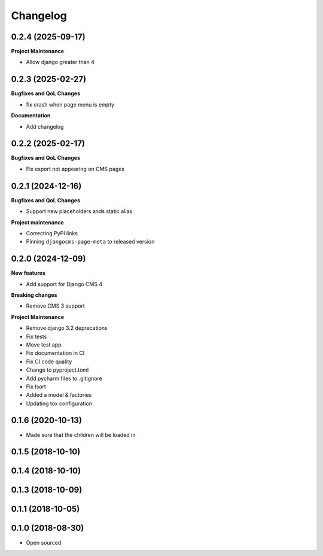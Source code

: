 =========
Changelog
=========

0.2.4 (2025-09-17)
==================

**Project Maintenance**

* Allow django greater than 4


0.2.3 (2025-02-27)
==================

**Bugfixes and QoL Changes**

* fix crash when page menu is empty

**Documentation**

* Add changelog

0.2.2 (2025-02-17)
==================

**Bugfixes and QoL Changes**

* Fix export not appearing on CMS pages

0.2.1 (2024-12-16)
===================

**Bugfixes and QoL Changes**

* Support new placeholders ands static alias


**Project maintenance**

* Correcting PyPI links
* Pinning ``djangocms-page-meta`` to released version


0.2.0 (2024-12-09)
==================

**New features**

* Add support for Django CMS 4

**Breaking changes**

* Remove CMS 3 support

**Project Maintenance**

* Remove django 3.2 deprecations
* Fix tests
* Move test app
* Fix documentation in CI
* Fix CI code quality
* Change to pyproject.toml
* Add pycharm files to .gitignore
* Fix Isort
* Added a model & factories
* Updating tox configuration

0.1.6 (2020-10-13)
==================

* Made sure that the children will be loaded in


0.1.5 (2018-10-10)
==================

0.1.4 (2018-10-10)
==================

0.1.3 (2018-10-09)
==================

0.1.1 (2018-10-05)
==================

0.1.0 (2018-08-30)
==================

* Open sourced
